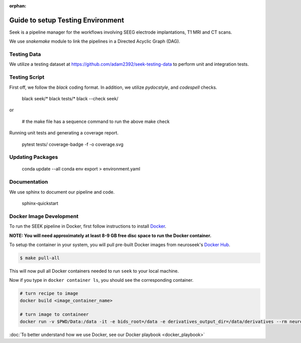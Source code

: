 :orphan:

.. _testing:

Guide to setup Testing Environment
==================================
Seek is a pipeline manager for the workflows involving SEEG electrode implantations,
T1 MRI and CT scans.

We use `snakemake` module to link the pipelines in a Directed Acyclic Graph (DAG).

Testing Data
------------

We utilize a testing dataset at https://github.com/adam2392/seek-testing-data to
perform unit and integration tests.

Testing Script
--------------
First off, we follow the `black` coding format. In addition, we utilize `pydocstyle`, and `codespell`
checks.

    black seek/*
    black tests/*
    black --check seek/

or

    # the make file has a sequence command to run the above
    make check

Running unit tests and generating a coverage report.

    pytest tests/ 
    coverage-badge -f -o coverage.svg

Updating Packages
-----------------
    conda update --all
    conda env export > environment.yaml

Documentation
-------------
We use sphinx to document our pipeline and code.

    sphinx-quickstart

Docker Image Development
------------------------

To run the SEEK pipeline in Docker, first follow instructions to install `Docker <https://docs.docker.com/get-docker/>`_.

**NOTE: You will need approximately at least 8-9 GB free disc space to run the Docker container.**

To setup the container in your system, you will pull pre-built Docker images from
neuroseek's `Docker Hub <https://hub.docker.com/orgs/neuroseek/repositories>`_.

.. code-block:: bash

    $ make pull-all

This will now pull all Docker containers needed to run ``seek`` to your local machine.

Now if you type in ``docker container ls``\,
you should see the corresponding container.

.. code-block:: bash

   # turn recipe to image
   docker build <image_container_name>

   # turn image to containeer
   docker run -v $PWD/Data:/data -it -e bids_root=/data -e derivatives_output_dir=/data/derivatives --rm neuroimg_pipeline_reconstruction bash

:doc:`To better understand how we use Docker, see our Docker playbook <docker_playbook>`
